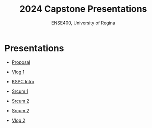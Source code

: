 #+Title: 2024 Capstone Presentations
#+Subtitle: ENSE400, University of Regina

* Presentations

- [[./proposal/proposal.html][Proposal]]

- [[./vlog1/vlog1.html][Vlog 1]]

- [[./intros/intro.html][KSPC Intro]]

- [[./scrum1/scrum1.html][Srcum 1]]

- [[./scrum2/scrum2.html][Srcum 2]]

- [[./bazaar/bazaar.html][Srcum 2]]

- [[./vlog2/vlog2.html][Vlog 2]]
